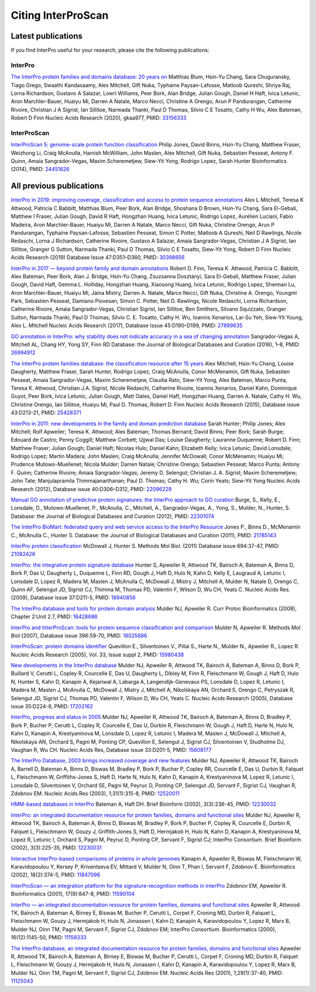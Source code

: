 ########
Citing InterProScan
########

****
Latest publications
****

If you find InterPro useful for your research, please cite the following publications:

InterPro
====
`The InterPro protein families and domains database: 20 years on <https://doi.org/10.1093/nar/gkaa977>`_
Matthias Blum, Hsin-Yu Chang, Sara Chuguransky, Tiago Grego, Swaathi Kandasaamy, Alex Mitchell, Gift Nuka, Typhaine Paysan-Lafosse, Matloob Qureshi, Shriya Raj, Lorna Richardson, Gustavo A Salazar, Lowri Williams, Peer Bork, Alan Bridge, Julian Gough, Daniel H Haft, Ivica Letunic, Aron Marchler-Bauer, Huaiyu Mi, Darren A Natale, Marco Necci, Christine A Orengo, Arun P Pandurangan, Catherine Rivoire, Christian J A Sigrist, Ian Sillitoe, Narmada Thanki, Paul D Thomas, Silvio C E Tosatto, Cathy H Wu, Alex Bateman, Robert D Finn
Nucleic Acids Research (2020), gkaa977, PMID: `33156333 <https://europepmc.org/article/MED/33156333>`_

InterProScan
====
`InterProScan 5: genome-scale protein function classification <https://doi.org/10.1093/bioinformatics/btu031>`_
Philip Jones, David Binns, Hsin-Yu Chang, Matthew Fraser, Weizhong Li, Craig McAnulla, Hamish McWilliam, John Maslen, Alex Mitchell, Gift Nuka, Sebastien Pesseat, Antony F. Quinn, Amaia Sangrador-Vegas, Maxim Scheremetjew, Siew-Yit Yong, Rodrigo Lopez, Sarah Hunter
Bioinformatics (2014), PMID: `24451626 <https://europepmc.org/article/MED/24451626>`_


****
All previous publications
****

`InterPro in 2019: improving coverage, classification and access to protein sequence annotations <https://doi.org/10.1093/nar/gky1100>`_
Alex L Mitchell, Teresa K Attwood, Patricia C Babbitt, Matthias Blum, Peer Bork, Alan Bridge, Shoshana D Brown, Hsin-Yu Chang, Sara El-Gebali, Matthew I Fraser, Julian Gough, David R Haft, Hongzhan Huang, Ivica Letunic, Rodrigo Lopez, Aurélien Luciani, Fabio Madeira, Aron Marchler-Bauer, Huaiyu Mi, Darren A Natale, Marco Necci, Gift Nuka, Christine Orengo, Arun P Pandurangan, Typhaine Paysan-Lafosse, Sebastien Pesseat, Simon C Potter, Matloob A Qureshi, Neil D Rawlings, Nicole Redaschi, Lorna J Richardson, Catherine Rivoire, Gustavo A Salazar, Amaia Sangrador-Vegas, Christian J A Sigrist, Ian Sillitoe, Granger G Sutton, Narmada Thanki, Paul D Thomas, Silvio C E Tosatto, Siew-Yit Yong, Robert D Finn
Nucleic Acids Research (2019) Database Issue 47:D351–D360, PMID: `30398656 <https://europepmc.org/article/MED/30398656>`_

`InterPro in 2017 — beyond protein family and domain annotations <https://doi.org/10.1093/nar/gkw1107>`_
Robert D. Finn, Teresa K. Attwood, Patricia C. Babbitt, Alex Bateman, Peer Bork, Alan J. Bridge, Hsin-Yu Chang, Zsuzsanna Dosztányi, Sara El-Gebali, Matthew Fraser, Julian Gough, David Haft, Gemma L. Holliday, Hongzhan Huang, Xiaosong Huang, Ivica Letunic, Rodrigo Lopez, Shennan Lu, Aron Marchler-Bauer, Huaiyu Mi, Jaina Mistry, Darren A. Natale, Marco Necci, Gift Nuka, Christine A. Orengo, Youngmi Park, Sebastien Pesseat, Damiano Piovesan, Simon C. Potter, Neil D. Rawlings, Nicole Redaschi, Lorna Richardson, Catherine Rivoire, Amaia Sangrador-Vegas, Christian Sigrist, Ian Sillitoe, Ben Smithers, Silvano Squizzato, Granger Sutton, Narmada Thanki, Paul D Thomas, Silvio C. E. Tosatto, Cathy H. Wu, Ioannis Xenarios, Lai-Su Yeh, Siew-Yit Young, Alex L. Mitchell
Nucleic Acids Research (2017), Database Issue 45:D190–D199, PMID: `27899635 <https://europepmc.org/article/MED/27899635>`_

.. _go_publication:

`GO annotation in InterPro: why stability does not indicate accuracy in a sea of changing annotation <https://doi.org/10.1093/database/baw027>`_
Sangrador-Vegas A, Mitchell AL, Chang HY, Yong SY, Finn RD
Database: the Journal of Biological Databases and Curation (2016), 1–8, PMID: `26994912 <https://europepmc.org/article/MED/26994912>`_

`The InterPro protein families database: the classification resource after 15 years <https://doi.org/10.1093/nar/gku1243>`_
Alex Mitchell, Hsin-Yu Chang, Louise Daugherty, Matthew Fraser, Sarah Hunter, Rodrigo Lopez, Craig McAnulla, Conor McMenamin, Gift Nuka, Sebastien Pesseat, Amaia Sangrador-Vegas, Maxim Scheremetjew, Claudia Rato, Siew-Yit Yong, Alex Bateman, Marco Punta, Teresa K. Attwood, Christian J.A. Sigrist, Nicole Redaschi, Catherine Rivoire, Ioannis Xenarios, Daniel Kahn, Dominique Guyot, Peer Bork, Ivica Letunic, Julian Gough, Matt Oates, Daniel Haft, Hongzhan Huang, Darren A. Natale, Cathy H. Wu, Christine Orengo, Ian Sillitoe, Huaiyu Mi, Paul D. Thomas, Robert D. Finn
Nucleic Acids Research (2015), Database issue 43:D213-21, PMID: `25428371 <https://europepmc.org/article/MED/25428371>`_

`InterPro in 2011: new developments in the family and domain prediction database <https://doi.org/10.1093/nar/gkr948>`_
Sarah Hunter; Philip Jones; Alex Mitchell; Rolf Apweiler; Teresa K. Attwood; Alex Bateman; Thomas Bernard; David Binns; Peer Bork; Sarah Burge; Edouard de Castro; Penny Coggill; Matthew Corbett; Ujjwal Das; Louise Daugherty; Lauranne Duquenne; Robert D. Finn; Matthew Fraser; Julian Gough; Daniel Haft; Nicolas Hulo; Daniel Kahn; Elizabeth Kelly; Ivica Letunic; David Lonsdale; Rodrigo Lopez; Martin Madera; John Maslen; Craig McAnulla; Jennifer McDowall; Conor McMenamin; Huaiyu Mi; Prudence Mutowo-Muellenet; Nicola Mulder; Darren Natale; Christine Orengo; Sebastien Pesseat; Marco Punta; Antony F. Quinn; Catherine Rivoire; Amaia Sangrador-Vegas; Jeremy D. Selengut; Christian J. A. Sigrist; Maxim Scheremetjew; John Tate; Manjulapramila Thimmajanarthanan; Paul D. Thomas; Cathy H. Wu; Corin Yeats; Siew-Yit Yong
Nucleic Acids Research (2012), Database issue 40:D306–D312, PMID: `22096229 <https://europepmc.org/article/MED/22096229>`_

`Manual GO annotation of predictive protein signatures: the InterPro approach to GO curation <https://doi.org/10.1093/database/bar068>`_
Burge, S., Kelly, E., Lonsdale, D., Mutowo-Muellenet, P., McAnulla, C., Mitchell, A., Sangrador-Vegas, A., Yong, S., Mulder, N., Hunter, S.
Database: the Journal of Biological Databases and Curation (2012), PMID: `22301074 <https://europepmc.org/article/MED/22301074>`_

`The InterPro BioMart: federated query and web service access to the InterPro Resource <https://doi.org/10.1093/database/bar033>`_
Jones P., Binns D., McMenamin C., McAnulla C., Hunter S.
Database: the Journal of Biological Databases and Curation (2011), PMID: `21785143 <https://europepmc.org/article/MED/21785143>`_

`InterPro protein classification <https://doi.org/10.1007/978-1-60761-977-2_3>`_
McDowall J, Hunter S.
Methods Mol Biol. (2011) Database issue 694:37-47, PMID: `21082426 <https://europepmc.org/article/MED/21082426>`_

`InterPro: the integrative protein signature database <https://dx.doi.org/10.1093%2Fnar%2Fgkn785>`_
Hunter S, Apweiler R, Attwood TK, Bairoch A, Bateman A, Binns D, Bork P, Das U, Daugherty L, Duquenne L, Finn RD, Gough J, Haft D, Hulo N, Kahn D, Kelly E, Laugraud A, Letunic I, Lonsdale D, Lopez R, Madera M, Maslen J, McAnulla C, McDowall J, Mistry J, Mitchell A, Mulder N, Natale D, Orengo C, Quinn AF, Selengut JD, Sigrist CJ, Thimma M, Thomas PD, Valentin F, Wilson D, Wu CH, Yeats C.
Nucleic Acids Res. (2009), Database issue 37:D211-5, PMID: `18940856 <https://europepmc.org/article/MED/18940856>`_

`The InterPro database and tools for protein domain analysis <https://doi.org/10.1002/0471250953.bi0207s21>`_
Mulder NJ, Apweiler R.
Curr Protoc Bioinformatics (2008), Chapter 2:Unit 2.7, PMID: `18428686 <https://europepmc.org/article/MED/18428686>`_

`InterPro and InterProScan: tools for protein sequence classification and comparison <https://doi.org/10.1007/978-1-59745-515-2_5>`_
Mulder N, Apweiler R.
Methods Mol Biol (2007), Database issue 396:59-70, PMID: `18025686 <https://europepmc.org/article/MED/18025686>`_

`InterProScan: protein domains identifier <https://doi.org/10.1093/nar/gki442>`_
Quevillon E., Silventoinen V., Pillai S., Harte N., Mulder N., Apweiler R., Lopez R.
Nucleic Acids Research (2005), Vol. 33, Issue suppl 2, PMID: `15980438 <https://europepmc.org/article/MED/15980438>`_

`New developments in the InterPro database <https://dx.doi.org/10.1093%2Fnar%2Fgkl841>`_
Mulder NJ, Apweiler R, Attwood TK, Bairoch A, Bateman A, Binns D, Bork P, Buillard V, Cerutti L, Copley R, Courcelle E, Das U, Daugherty L, Dibley M, Finn R, Fleischmann W, Gough J, Haft D, Hulo N, Hunter S, Kahn D, Kanapin A, Kejariwal A, Labarga A, Langendijk-Genevaux PS, Lonsdale D, Lopez R, Letunic I, Madera M, Maslen J, McAnulla C, McDowall J, Mistry J, Mitchell A, Nikolskaya AN, Orchard S, Orengo C, Petryszak R, Selengut JD, Sigrist CJ, Thomas PD, Valentin F, Wilson D, Wu CH, Yeats C.
Nucleic Acids Research (2005), Database issue 35:D224-8, PMID: `17202162 <https://europepmc.org/article/MED/17202162>`_

`InterPro, progress and status in 2005 <https://doi.org/10.1093/nar/gki106>`_
Mulder NJ, Apweiler R, Attwood TK, Bairoch A, Bateman A, Binns D, Bradley P, Bork P, Bucher P, Cerutti L, Copley R, Courcelle E, Das U, Durbin R, Fleischmann W, Gough J, Haft D, Harte N, Hulo N, Kahn D, Kanapin A, Krestyaninova M, Lonsdale D, Lopez R, Letunic I, Madera M, Maslen J, McDowall J, Mitchell A, Nikolskaya AN, Orchard S, Pagni M, Ponting CP, Quevillon E, Selengut J, Sigrist CJ, Silventoinen V, Studholme DJ, Vaughan R, Wu CH.
Nucleic Acids Res, Database issue 33:D201-5, PMID: `15608177 <https://europepmc.org/article/MED/15608177>`_

`The InterPro Database, 2003 brings increased coverage and new features <https://dx.doi.org/10.1093%2Fnar%2Fgkg046>`_
Mulder NJ, Apweiler R, Attwood TK, Bairoch A, Barrell D, Bateman A, Binns D, Biswas M, Bradley P, Bork P, Bucher P, Copley RR, Courcelle E, Das U, Durbin R, Falquet L, Fleischmann W, Griffiths-Jones S, Haft D, Harte N, Hulo N, Kahn D, Kanapin A, Krestyaninova M, Lopez R, Letunic I, Lonsdale D, Silventoinen V, Orchard SE, Pagni M, Peyruc D, Ponting CP, Selengut JD, Servant F, Sigrist CJ, Vaughan R, Zdobnov EM.
Nucleic Acids Res (2003), 1;31(1):315-8, PMID: `12520011 <https://europepmc.org/article/MED/12520011>`_

`HMM-based databases in InterPro <https://doi.org/10.1093/bib/3.3.236>`_
Bateman A, Haft DH.
Brief Bioinform (2002), 3(3):236-45, PMID: `12230032 <https://europepmc.org/article/MED/12230032>`_

`InterPro: an integrated documentation resource for protein families, domains and functional sites <https://doi.org/10.1093/bib/3.3.225>`_
Mulder NJ, Apweiler R, Attwood TK, Bairoch A, Bateman A, Binns D, Biswas M, Bradley P, Bork P, Bucher P, Copley R, Courcelle E, Durbin R, Falquet L, Fleischmann W, Gouzy J, Griffith-Jones S, Haft D, Hermjakob H, Hulo N, Kahn D, Kanapin A, Krestyaninova M, Lopez R, Letunic I, Orchard S, Pagni M, Peyruc D, Ponting CP, Servant F, Sigrist CJ; InterPro Consortium.
Brief Bioinform (2002), 3(3):225-35, PMID: `12230031 <https://europepmc.org/article/MED/12230031>`_

`Interactive InterPro-based comparisons of proteins in whole genomes <https://doi.org/10.1093/bioinformatics/18.2.374>`_
Kanapin A, Apweiler R, Biswas M, Fleischmann W, Karavidopoulou Y, Kersey P, Kriventseva EV, Mittard V, Mulder N, Oinn T, Phan I, Servant F, Zdobnov E.
Bioinformatics (2002), 18(2):374-5, PMID: `11847096 <https://europepmc.org/article/MED/11847096>`_

`InterProScan — an integration platform for the signature-recognition methods in InterPro <https://doi.org/10.1093/bioinformatics/17.9.847>`_
Zdobnov EM, Apweiler R.
Bioinformatics (2001), 17(9):847-8, PMID: `11590104 <https://europepmc.org/article/MED/11590104>`_

`InterPro — an integrated documentation resource for protein families, domains and functional sites <https://doi.org/10.1093/bioinformatics/16.12.1145>`_
Apweiler R, Attwood TK, Bairoch A, Bateman A, Birney E, Biswas M, Bucher P, Cerutti L, Corpet F, Croning MD, Durbin R, Falquet L, Fleischmann W, Gouzy J, Hermjakob H, Hulo N, Jonassen I, Kahn D, Kanapin A, Karavidopoulou Y, Lopez R, Marx B, Mulder NJ, Oinn TM, Pagni M, Servant F, Sigrist CJ, Zdobnov EM; InterPro Consortium.
Bioinformatics (2000), 16(12):1145-50, PMID: `11159333 <https://europepmc.org/article/MED/11159333>`_

`The InterPro database, an integrated documentation resource for protein families, domains and functional sites <https://dx.doi.org/10.1093%2Fnar%2F29.1.37>`_
Apweiler R, Attwood TK, Bairoch A, Bateman A, Birney E, Biswas M, Bucher P, Cerutti L, Corpet F, Croning MD, Durbin R, Falquet L, Fleischmann W, Gouzy J, Hermjakob H, Hulo N, Jonassen I, Kahn D, Kanapin A, Karavidopoulou Y, Lopez R, Marx B, Mulder NJ, Oinn TM, Pagni M, Servant F, Sigrist CJ, Zdobnov EM.
Nucleic Acids Res (2001), 1;29(1):37-40, PMID: `11125043 <https://europepmc.org/article/MED/11125043>`_


